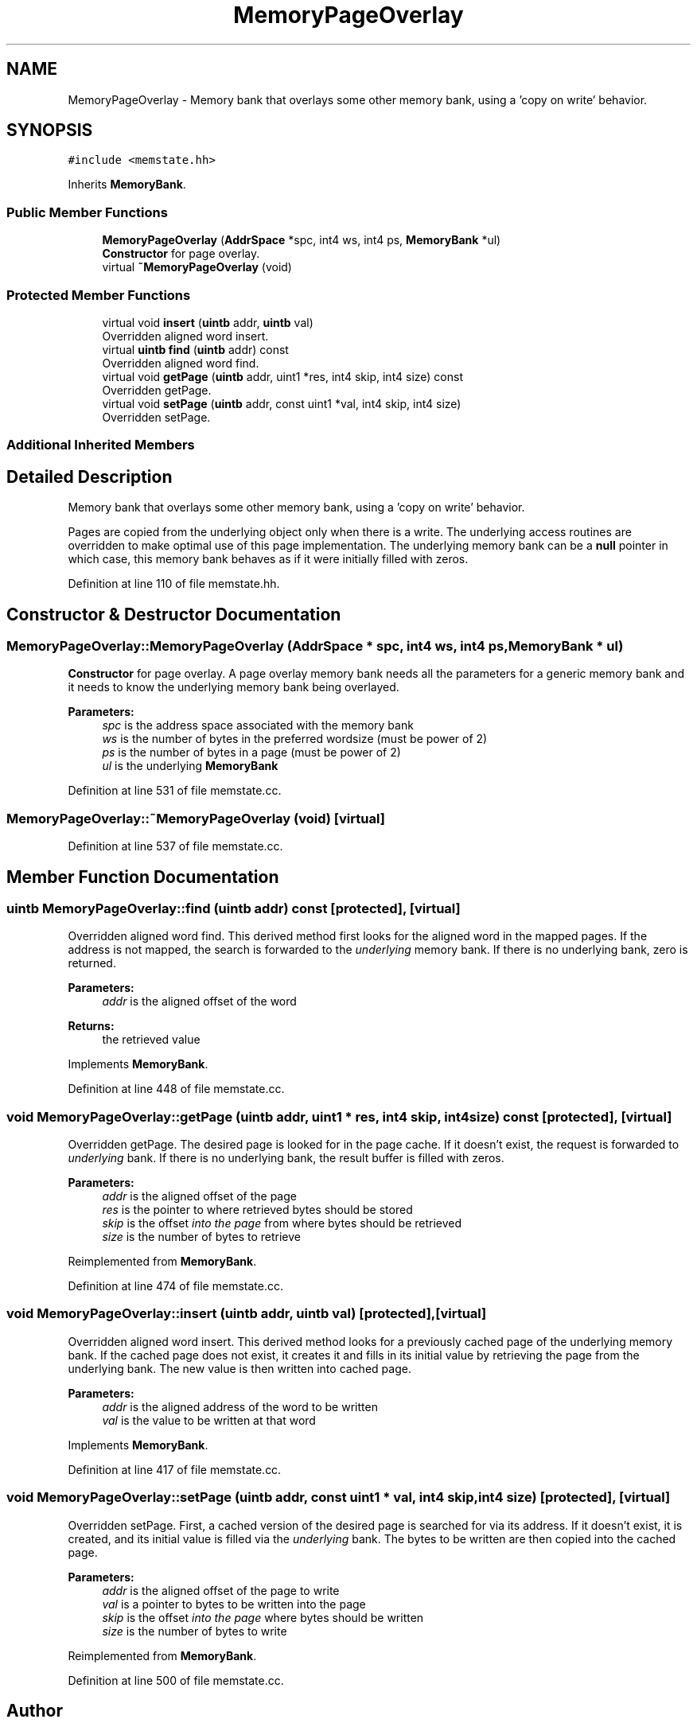 .TH "MemoryPageOverlay" 3 "Sun Apr 14 2019" "decompile" \" -*- nroff -*-
.ad l
.nh
.SH NAME
MemoryPageOverlay \- Memory bank that overlays some other memory bank, using a 'copy on write' behavior\&.  

.SH SYNOPSIS
.br
.PP
.PP
\fC#include <memstate\&.hh>\fP
.PP
Inherits \fBMemoryBank\fP\&.
.SS "Public Member Functions"

.in +1c
.ti -1c
.RI "\fBMemoryPageOverlay\fP (\fBAddrSpace\fP *spc, int4 ws, int4 ps, \fBMemoryBank\fP *ul)"
.br
.RI "\fBConstructor\fP for page overlay\&. "
.ti -1c
.RI "virtual \fB~MemoryPageOverlay\fP (void)"
.br
.in -1c
.SS "Protected Member Functions"

.in +1c
.ti -1c
.RI "virtual void \fBinsert\fP (\fBuintb\fP addr, \fBuintb\fP val)"
.br
.RI "Overridden aligned word insert\&. "
.ti -1c
.RI "virtual \fBuintb\fP \fBfind\fP (\fBuintb\fP addr) const"
.br
.RI "Overridden aligned word find\&. "
.ti -1c
.RI "virtual void \fBgetPage\fP (\fBuintb\fP addr, uint1 *res, int4 skip, int4 size) const"
.br
.RI "Overridden getPage\&. "
.ti -1c
.RI "virtual void \fBsetPage\fP (\fBuintb\fP addr, const uint1 *val, int4 skip, int4 size)"
.br
.RI "Overridden setPage\&. "
.in -1c
.SS "Additional Inherited Members"
.SH "Detailed Description"
.PP 
Memory bank that overlays some other memory bank, using a 'copy on write' behavior\&. 

Pages are copied from the underlying object only when there is a write\&. The underlying access routines are overridden to make optimal use of this page implementation\&. The underlying memory bank can be a \fBnull\fP pointer in which case, this memory bank behaves as if it were initially filled with zeros\&. 
.PP
Definition at line 110 of file memstate\&.hh\&.
.SH "Constructor & Destructor Documentation"
.PP 
.SS "MemoryPageOverlay::MemoryPageOverlay (\fBAddrSpace\fP * spc, int4 ws, int4 ps, \fBMemoryBank\fP * ul)"

.PP
\fBConstructor\fP for page overlay\&. A page overlay memory bank needs all the parameters for a generic memory bank and it needs to know the underlying memory bank being overlayed\&. 
.PP
\fBParameters:\fP
.RS 4
\fIspc\fP is the address space associated with the memory bank 
.br
\fIws\fP is the number of bytes in the preferred wordsize (must be power of 2) 
.br
\fIps\fP is the number of bytes in a page (must be power of 2) 
.br
\fIul\fP is the underlying \fBMemoryBank\fP 
.RE
.PP

.PP
Definition at line 531 of file memstate\&.cc\&.
.SS "MemoryPageOverlay::~MemoryPageOverlay (void)\fC [virtual]\fP"

.PP
Definition at line 537 of file memstate\&.cc\&.
.SH "Member Function Documentation"
.PP 
.SS "\fBuintb\fP MemoryPageOverlay::find (\fBuintb\fP addr) const\fC [protected]\fP, \fC [virtual]\fP"

.PP
Overridden aligned word find\&. This derived method first looks for the aligned word in the mapped pages\&. If the address is not mapped, the search is forwarded to the \fIunderlying\fP memory bank\&. If there is no underlying bank, zero is returned\&. 
.PP
\fBParameters:\fP
.RS 4
\fIaddr\fP is the aligned offset of the word 
.RE
.PP
\fBReturns:\fP
.RS 4
the retrieved value 
.RE
.PP

.PP
Implements \fBMemoryBank\fP\&.
.PP
Definition at line 448 of file memstate\&.cc\&.
.SS "void MemoryPageOverlay::getPage (\fBuintb\fP addr, uint1 * res, int4 skip, int4 size) const\fC [protected]\fP, \fC [virtual]\fP"

.PP
Overridden getPage\&. The desired page is looked for in the page cache\&. If it doesn't exist, the request is forwarded to \fIunderlying\fP bank\&. If there is no underlying bank, the result buffer is filled with zeros\&. 
.PP
\fBParameters:\fP
.RS 4
\fIaddr\fP is the aligned offset of the page 
.br
\fIres\fP is the pointer to where retrieved bytes should be stored 
.br
\fIskip\fP is the offset \fIinto\fP \fIthe\fP \fIpage\fP from where bytes should be retrieved 
.br
\fIsize\fP is the number of bytes to retrieve 
.RE
.PP

.PP
Reimplemented from \fBMemoryBank\fP\&.
.PP
Definition at line 474 of file memstate\&.cc\&.
.SS "void MemoryPageOverlay::insert (\fBuintb\fP addr, \fBuintb\fP val)\fC [protected]\fP, \fC [virtual]\fP"

.PP
Overridden aligned word insert\&. This derived method looks for a previously cached page of the underlying memory bank\&. If the cached page does not exist, it creates it and fills in its initial value by retrieving the page from the underlying bank\&. The new value is then written into cached page\&. 
.PP
\fBParameters:\fP
.RS 4
\fIaddr\fP is the aligned address of the word to be written 
.br
\fIval\fP is the value to be written at that word 
.RE
.PP

.PP
Implements \fBMemoryBank\fP\&.
.PP
Definition at line 417 of file memstate\&.cc\&.
.SS "void MemoryPageOverlay::setPage (\fBuintb\fP addr, const uint1 * val, int4 skip, int4 size)\fC [protected]\fP, \fC [virtual]\fP"

.PP
Overridden setPage\&. First, a cached version of the desired page is searched for via its address\&. If it doesn't exist, it is created, and its initial value is filled via the \fIunderlying\fP bank\&. The bytes to be written are then copied into the cached page\&. 
.PP
\fBParameters:\fP
.RS 4
\fIaddr\fP is the aligned offset of the page to write 
.br
\fIval\fP is a pointer to bytes to be written into the page 
.br
\fIskip\fP is the offset \fIinto\fP \fIthe\fP \fIpage\fP where bytes should be written 
.br
\fIsize\fP is the number of bytes to write 
.RE
.PP

.PP
Reimplemented from \fBMemoryBank\fP\&.
.PP
Definition at line 500 of file memstate\&.cc\&.

.SH "Author"
.PP 
Generated automatically by Doxygen for decompile from the source code\&.

